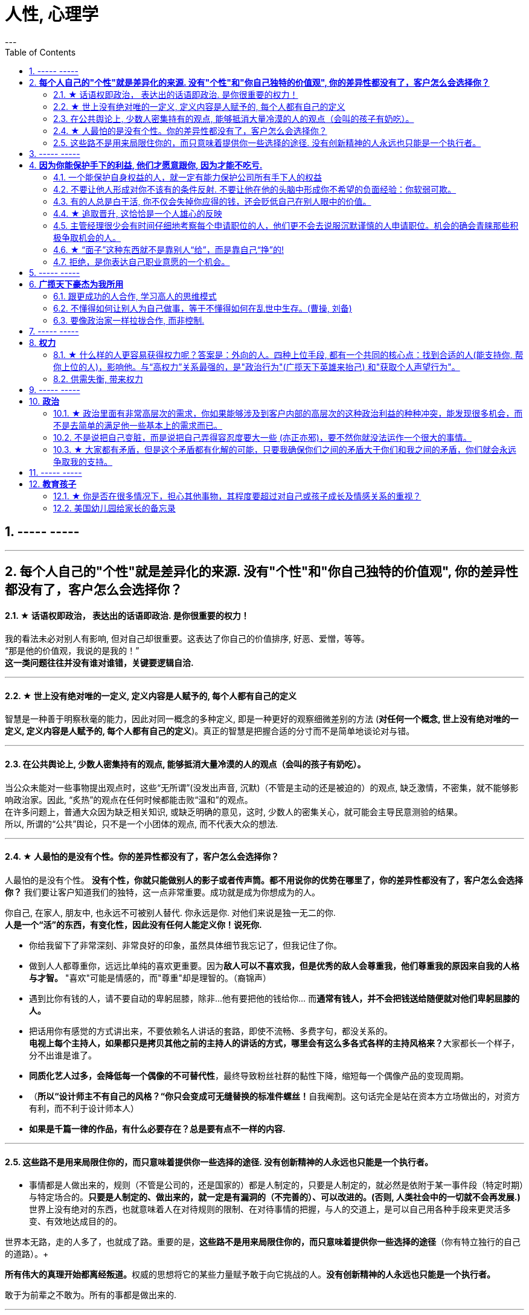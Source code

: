
= 人性, 心理学
:toc:
:sectnums:
---



== ----- -----


---

== *每个人自己的"个性"就是差异化的来源. 没有"个性"和"你自己独特的价值观", 你的差异性都没有了，客户怎么会选择你？*

==== ★ 话语权即政治， 表达出的话语即政治. 是你很重要的权力！

我的看法未必对别人有影响, 但对自己却很重要。这表达了你自己的价值排序, 好恶、爱憎，等等。 +
“那是他的价值观，我说的是我的！” +
*这一类问题往往并没有谁对谁错，关键要逻辑自洽.*

---

==== ★ 世上没有绝对唯的一定义, 定义内容是人赋予的, 每个人都有自己的定义

智慧是一种善于明察秋毫的能力，因此对同一概念的多种定义, 即是一种更好的观察细微差别的方法 (**对任何一个概念, 世上没有绝对唯的一定义, 定义内容是人赋予的, 每个人都有自己的定义**)。真正的智慧是把握合适的分寸而不是简单地谈论对与错。

---

==== 在公共舆论上, 少数人密集持有的观点, 能够抵消大量冷漠的人的观点（会叫的孩子有奶吃）。

当公众未能对一些事物提出观点时，这些“无所谓”(没发出声音, 沉默)（不管是主动的还是被迫的）的观点,  缺乏激情，不密集，就不能够影响政治家。因此, “炙热”的观点在任何时候都能击败“温和”的观点。 +
在许多问题上，普通大众因为缺乏相关知识, 或缺乏明确的意见，这时,  少数人的密集关心，就可能会主导民意测验的结果。 +
所以, 所谓的“公共”舆论，只不是一个小团体的观点, 而不代表大众的想法.

---

==== ★ 人最怕的是没有个性。你的差异性都没有了，客户怎么会选择你？

人最怕的是没有个性。 *没有个性，你就只能做别人的影子或者传声筒。都不用说你的优势在哪里了，你的差异性都没有了，客户怎么会选择你？* 我们要让客户知道我们的独特，这一点非常重要。成功就是成为你想成为的人。

你自己, 在家人, 朋友中, 也永远不可被别人替代. 你永远是你. 对他们来说是独一无二的你. +
*人是一个“活”的东西，有变化性，因此没有任何人能定义你！说死你.*

- 你给我留下了非常深刻、非常良好的印象，虽然具体细节我忘记了，但我记住了你。

- 做到人人都尊重你，远远比单纯的喜欢更重要。因为**敌人可以不喜欢我，但是优秀的敌人会尊重我，他们尊重我的原因来自我的人格与才智。** "喜欢"可能是情感的，而"尊重"却是理智的。（裔锦声）

- 遇到比你有钱的人，请不要自动的卑躬屈膝，除非…他有要把他的钱给你… 而**通常有钱人，并不会把钱送给随便就对他们卑躬屈膝的人。**

- 把话用你有感觉的方式讲出来，不要依赖名人讲话的套路，即使不流畅、多费字句，都没关系的。   +
**电视上每个主持人，如果都只是拷贝其他之前的主持人的讲话的方式，哪里会有这么多各式各样的主持风格来？**大家都长一个样子，分不出谁是谁了。

- *同质化艺人过多，会降低每一个偶像的不可替代性*，最终导致粉丝社群的黏性下降，缩短每一个偶像产品的变现周期。

- （**所以“设计师主不有自己的风格？“你只会变成可无缝替换的标准件螺丝！**自我阉割。这句话完全是站在资本方立场做出的，对资方有利，而不利于设计师本人）

- *如果是千篇一律的作品，有什么必要存在？总是要有点不一样的内容.*


---

==== 这些路不是用来局限住你的，而只意味着提供你一些选择的途径. 没有创新精神的人永远也只能是一个执行者。

- 事情都是人做出来的，规则（不管是公司的，还是国家的）都是人制定的，只要是人制定的，就必然是依附于某一事件段（特定时期）与特定场合的。**只要是人制定的、做出来的，就一定是有漏洞的（不完善的）、可以改进的。(否则, 人类社会中的一切就不会再发展.)** 世界上没有绝对的东西，也就意味着人在对待规则的限制、在对待事情的把握，与人的交道上，是可以自己用各种手段来更灵活多变、有效地达成目的的。 +

世界本无路，走的人多了，也就成了路。重要的是，*这些路不是用来局限住你的，而只意味着提供你一些选择的途径*（你有特立独行的自己的道路）。+

**所有伟大的真理开始都离经叛道。**权威的思想将它的某些力量赋予敢于向它挑战的人。**没有创新精神的人永远也只能是一个执行者。** +

敢于为前辈之不敢为。所有的事都是做出来的.

---

- **“理在事中”，能成事就是有理。世事往往是“以迂为直”。如果两点之间的直线阻力却最大，那么这根直线，其实是最远的路径。** +
-> 所谓效率 (投资回报率)，就是抛弃笨拙的方法，用我们知道的最好方法去工作。 +
-> 在“我是对的”和“有效果”之间，你必须做一个选择。你认为的好坏，和你的婚姻关系相比较，哪个更重要？

---

== ----- -----

---

== *因为你能保护手下的利益, 他们才愿意跟你, 因为才能不吃亏.*

==== 一个能保护自身权益的人，就一定有能力保护公司所有手下人的权益

- 他们替我加薪的主要原因, 是因为我能“舍命”保护自己的权益。“*一个能保护自身权益的人，就一定能保护公司的权益。因为你是一个不会向生活和障碍妥协的人.*" +
因为你能保护手下的利益, 他们愿意跟你, 才能不吃亏. ( 想象中国历史上的军阀节度使)

---

- 将要赚到的钱应该如何分给各级参与者，让更多人能把他的资源投入到你的事业中, 来帮你 (连同他一起)做大. +
他第一次挣了100万，分出80%给手下人，结果，大家一努力，第二次挣回来就是1000万！即使他这次把90%分给大家，自己拿到的也足有100万。等到第三次的时候，大家打下的江山可能就是1个亿。

---

==== 不要让他人形成对你不该有的条件反射. 不要让他在他的头脑中形成你不希望的负面经验：你软弱可欺。

- 如果别人对你没有善意，你就要做出反击.（*不要让他在他的头脑中形成你不希望的负面经验：你软弱可欺。不要让他人形成对你不该有的条件反射*）。 +
你应该学会为自己的权利而战，如果你做不到，你一生都将只是一个懦夫，被世界上那些恃强凌弱的人推来搡去。

- Don't give them the satisfaction of being insulted.   +
不要让他们从侮辱你中得到成就感.

---

==== 有的人总是白干活, 你不仅会失掉你应得的钱，还会贬低自己在别人眼中的价值。

不要对自己提出提高薪水的要求感到愧疚：最让我厌烦的事情之一，就是有的人总是白干活。 *不要把自己白白捐献出去，否则，你不仅会失掉你应得的钱，还会贬低自己在别人眼中的价值。*

你最低所需要的, 不等于你的价值。在研究生时，我一年12,000美元也活得很不错。可是，我会因为生存只需要12,000美元, 就只要求拿这么多的薪水吗？ *如果你只想着你需要的程度（维持最低生活的），你永远也不会得到你所值的（与你价值相符的）。*

---

==== ★ 追取晋升, 这恰恰是一个人雄心的反映

通过各种手段(与高管有联系)获得上升(晋升)没什么不好意思的,  *这恰恰是一个人雄心的反映, 当前的低下"现状"不匹配自己的真正能力!*

---

- 要是我不主动去做这件事，他们可能永远也不会给我这个机会。(你必须主动提出转岗!)

我整天坐在自己的工作隔间里，勤勤恳恳地跟踪着订票动向。全都是数据分析，我被同事们誉为“微软Excel女王”。这就是我为什么去要读研究生吗？为了以漂亮的电子数据表格而闻名吗？我都干了些什么工作？我是个喜爱与人打交道的人，我渴望直接为客户服务，提高相关的技能，可是我几乎没有机会离开自己的办公桌。

我的经理提到了美伦旅游公司的一项要求，我的大脑开始迅速运转。我离开电脑屏幕，到客户面前露脸的机会来了。

随后，在一次与我的老板面对面会谈的时候，我告诉他我想跟美伦旅游公司谈一谈，了解一下他们对应用软件的要求，看我们萨柏瑞公司能否在预算内开发出来。我告诉他我不愿意萨柏瑞公司失去这么一个大好的收益机会（注意这种巧妙的说话方式，把公司的利益放在首位），我会把这份工作当作我目前工作职责的一部分。老板说那当然好，有什么不可呢？

我主动去研究新产品, 而且不要求额外的费用。我无偿做这项工作，不过这是短期的，因为我看到了长期的回报。我也感觉到，这是我表现自己非数字密集运算才能的难得机会。毕竟，*没有人知道我具有跟客户打交道的能力，要是我不主动去做这件事，他们可能永远也不会给我这个机会。*

我给客户打电话、面谈了解技术上的规格和要求。我撰写业务计划、制定成本收益分析和收入模式，还将其呈给了高管层以取得批准。

我的努力为公司带来了收益，也为我带来了好处：萨柏瑞公司批准了这个方案，开发了那项产品，我被提拔为产品经理。我埋首于Excel表格的时代结束了。

你在讲出自己想要的工作调整的时候，无论是重新安排还是工作时间变动，**都要强调这对你的雇主会有什么影响，而不是对你自己。不要说“我需要”，或者“我想”，要在老板还没有来得及说出他们关心的问题之前，就打消他们的顾虑**：工作调整会损害到你的业绩吗？会给公司增加成本吗？你负责的客户和业务会受到损失吗？

---


==== 主管经理很少会有时间仔细地考察每个申请职位的人，他们更不会去说服沉默谨慎的人申请职位。机会的确会青睐那些积极争取机会的人。

我在谷歌工作的6年半时间里，我注意到，一般情况下，就积极争取机会而言，男性比女性行动得更快。**当我们宣布有新的空缺职位或是开始新项目时，男员工们都一个个来敲我办公室的门，毛遂自荐，向我解释为什么他们是新的领导职位的最佳人选。**

即使在一项新的空缺职位产生前，男性也更有可能去尝试获得成长的机会。

我已经和女性员工有过多次谈话，她们对我的鼓励通常作此回应：“我在这方面可能不是很擅长”，“这项新工作听上去很令人兴奋，但我没有类似的工作经验”，或“现在的工作中我还有许多要学习的”。印象中我似乎从没与男员工有过这样的对话。

- **感觉自信或假装自信，对于争取生活中的机会是必要的。机会的确会青睐那些积极争取机会的人。**

- 抓住机会尤为重要。**主管经理很少会有时间仔细地考察每个申请职位的人，他们更不会去说服沉默谨慎的人申请职位。**

- 机会正是来自一个人对某件事的全情投入，而这件事随后就会成为他们的工作内容。

- 在工作上积极主动一定会带来回报。**如果一个人总是等着别人告诉自己该做什么，我们就很难设想他能成为领导别人的人。**


---

==== ★ “面子”这种东西就不是靠别人“给”，而是靠自己“挣”的!

---


==== 拒绝，是你表达自己职业意愿的一个机会。

**你有责任心、勤奋、容易合作，也会有副作用：一旦你有了这样的声誉，就意味着人人都想把活交给你干。** 但不是每件事都对你有利，对无助于你事业发展的任务，说“不”。

你应该分清楚，什么时候工作不适当，或者不公平地侵犯了你的私人时间。所以, 说“不”会给你换来信用，会给你换来时间。

**说“不”不会让别人觉得你嫌任务重或能力差，反而会让你是一个目标明确**, 充满自信的商界女性（Amy Henry是女性）。**人们知道一个人不会说不，就证明他不能按照轻重缓急安排自己的时间。**

**明确了是非界线而且敢于去说“不”，实际上反倒会赢得更多的尊重。 你自己要尊重你的私人时间，别人也会尊重你的私人时间（在他人脑中留下你的烙印，控制你在他人眼重的形象、为人）。**

记住，说“不”的时候，语气要诚恳、明确、直截了当。 不要不好意思或者询问是不是可以说“不”。要坚定、明确。如果这样，你会受到尊重。

如果可能，还要提供一个替换方案。

我的老板要我负责我们自己公司的、不是客户方的一项大型软件执行项目。尽管我认识到这个项目与公司的目标一致，可是与我的职业目标不一致，我的职业目标是升到主管层，并与客户打交道。如果我接受这项新任务，就会减少我与客户合作的机会。

我第一次拒绝了要分配给我的一个项目。这一步有些冒险，可是在我解释了出于职业上的考虑，我为什么觉得这项工作跟我的职业道路有出入后，老板表示理解。 **拒绝，也是我表达自己职业意愿的一个好机会。**

在你的事业中及早养成这样的习惯，你才能前进、发展得更快，因为这样你才不会陷入繁忙的工作中不能自拔。


---

你可以说不的情境有：

- 可能会将你定位在一个角色上、而那个角色与你的职业目标不符的工作。（会令你职业生涯走偏，或浪费你最终抵达目标的时间）

- 不会给"有权力推动你 向理想职业路线前进的人物，留下特殊印象"的任务。（吃力不讨好的任务，不能给自己带来利益的工作）

- 不在你职责范围内的工作。

- 你不愿在自己的简历中提及的工作。（给你形象带来负面影响的工作）

- 经验不足、才智不强的人也能轻易应付的工作。对你的智力没有挑战性、但却会消耗你每天时间的工作。（对你已是垃圾工作）

- 确实不属于你份内的繁忙工作和行政事务，以及诸如定餐、送夜间邮包等应由助理处理的工作。（垃圾工作、低价值工作）

要分辨对你提出的各种要求，一定不要让自己总是接受份外的、对你的职业发展没有助益的任务。

---


== ----- -----

---


== *广揽天下豪杰为我所用*

==== 跟更成功的人合作, 学习高人的思维模式

- 一个人要成功。有几个方法： +
① 他必须帮成功者工作(是敲门砖)。 +
② 当他们开始成功的时候，也开始跟更成功的人合作(学习高人的思维模式)。 +
③ 当你越来越成功的时候，要找成功者来帮你工作(曹操广揽天下人才和英雄)。你为什么能赚10万美金？原因有三个。你的习惯、你所交的朋友、你核心圈的人。

- *你做的是啥，来的就是啥人。*   +
你做什么层次的事情和事业, 就会交接到什么层次的人. (想想曹操)

- 在道路上寻找战友，而不是拉朋友陪你上路。   +
Distance doesn't separate people,Silence does!

---

==== 不懂得如何让别人为自己做事，等于不懂得如何在乱世中生存。(曹操, 刘备)

不懂得如何让别人为自己做事，等于不懂得如何在乱世中生存。(曹操, 刘备)   +
OPT与OPM——运用别人的时间与金钱。

---

==== 要像政治家一样拉拢合作, 而非控制.

你开公司不能想着要“驾驭”人才，**特别NB 的人才，也不会让你“驾驭”的。**所以要像政治家一样拉拢合作, 而非控制. (曹操与豪族的合作借力关系)

---

== ----- -----

---

== *权力*

==== ★ 什么样的人更容易获得权力呢？答案是：外向的人。四种上位手段, 都有一个共同的核心点：找到合适的人(能支持你, 帮你上位的人)，影响他。与“高权力”关系最强的，是"政治行为"(广揽天下英雄来抬己) 和"获取个人声望行为"。

美国加州大学伯克利分校的心理学教授卡梅隆·安德森（Cameron Anderson）等人就在《美国国家科学院院刊》（PNAS）上发表了一篇论文，讨论了“坏人”和“权力”的关系.

先要定义什么是“坏”，什么是“权力”?

- 安德森等人采用大五人格, “宜人性”越低，就越“坏”。
- “权力”的衡量并不是看职位的高低, 因为职位不代表真正权力. 所以，作者测量了一个人在控制下属、操纵他人、影响决策等方面的得分.

以前, 研究者的方法是测一下受试者“坏不坏”，然后测一下“有没有权力”，再看两者之间有没有关系。但是，这种方法分不清人们是因为够坏才获得权力，还是有了权力才变坏的。

这次的研究, 从1999年跟踪到2008年.  最终收集了457人的权力指数。

得出的结果是：坏不坏跟能不能获得权力没关系。无论你是自私冷漠的坏人，还是无私热情的好人，都不会帮你获得权力。

那么什么样的人更容易获得权力呢？答案是：外向的人。
数据显示，那些在大五人格“外倾性”维度上得分更高的人，未来更容易获得权力。

获得权力, 上位有四种手段 :

1. (支配—攻击行为) : 拳头大的, 有理 ---- 这是许多动物遵循的规律。

2. (政治行为) : 权力是政治的主题，核心就是“打天下的时候人多，分天下的时候人少”。美国政治学家梅斯奎塔指出，**谁能抓住核心支持者，谁就能掌握权力。** 隋末李渊得到了关陇贵族的支持，才有了后面的盛唐。

3. (公共行为):  **“欲取先予”, “互惠原则”: 在获取权力之前，先施惠以获得别人的信任和认可。** 不管是“仁义君子”刘备、还是“散财童子”宋江，不论是真君子也好，伪君子也罢，总之都获得了权力。

4. **(声望行为) : 获取自己的声望. ** 鸫鹛这种鸟有个特性，声望最高的大首领会给小鸟喂食、给大家放哨，如果有其他鸟想代替大首领放哨，大首领就会攻击它。 **说白了就是争夺“为人民服务”的机会。对应到人类社会，如果你有能力，而这种能力又能给大家带来帮助，给自己带来声望，就更容易获得权力。**

**这四种手段都有一个共同的核心：找到合适的人(能支持你, 帮你上位的人)，影响他。**

用暴力让人害怕也好，收买人心也好,  积累自己的声望让人尊敬也好，**本质都是在"影响他人"。** 那么, 这四种手段跟“外倾性”有什么关系?

研究者发现，**与“高权力”关系最强的，是"政治行为"和"声望行为"。**
同时，那些比较“坏”的人, 更容易做出“支配—攻击行为”，但是很少做“政治行为”、“公共行为”、“声望行为”。
**而外向的人，更容易做出以上四种行为**。

也就是说，“坏人”更容易通过支配、攻击别人帮助自己获得权力，但是很少为人民服务，不在意自己的声望，这便阻碍了他们获得权力。两者抵消，优势就没了。
而外向的人，虽然也会做出支配攻击行为，但是也善于处理关系，所以更容易成功当领导。


---

==== 供需失衡, 带来权力

- 事实是，人口红利本质上并不是劳动者的红利，而是资本的红利。



---

== ----- -----

---

== *政治*

==== ★ 政治里面有非常高层次的需求，你如果能够涉及到客户内部的高层次的这种政治利益的种种冲突，能发现很多机会，而不是去简单的满足他一些基本上的需求而已。

对客户是需要引导的，你要启发。客户的需求是不一样的，不同的人他有不同的需求，三扣是低层次的客户的低层次的需求。**如果你无法启发客户的高层次的需求，那你就只好把自己混同于其他那些低层次的销售人员。人往低处走一定比人往高处走要容易**，做销售，如果你把自己混同于低层次的这种销售，最后你一定是做到了所有的客户全是低层次的客户。

**还有政治上的需求，情感上的认同需求，有很多，都需要你去启发。**    +
**政治里面有非常高层次的需求，你如果能够涉及到客户内部的高层次的这种政治利益的种种冲突，能发现很多机会(想想中国历史, 三国志里面的政治斗争和说客游说)，而不是去简单的满足他一些基本上的需求而已。**

---

==== 不是说把自己变脏，而是说把自己弄得容忍度要大一些 (亦正亦邪)，要不然你就没法运作一个很大的事情。

我虽然反感商业的暧昧、灰色的、不体面的一面，但这恰恰是做成一个事业的必经之路。**不是说把自己变脏，而是说把自己弄得容忍度要大一些 (亦正亦邪)，要不然你就没法运作一个很大的事情。**

---

==== ★ 大家都有矛盾，但是这个矛盾都有化解的可能，只要我确保你们之间的矛盾大于你们和我之间的矛盾，你们就会永远争取我的支持。

战略和战术之间的区别：

- 战术的目标，就是赢。
- 而**战略的目的，是我推动当前的均衡向下一个均衡点转化，并使自己在下一个均衡点中，那个优势稍微大一点点。**
围棋中的定式，不是教你怎么赢对方，而是达成一种两分的结果，不是你死我活，是你也活我也活，但始终我比你多几目 ，我活得比你好一丢丢 ，就是赢。

毛泽东有句话 ： “谁是我们的朋友，谁是我们的敌人， 这是革命的首要问题 。**朋友搞得多多的，把敌人搞得少少的， 革命就赢了。**” 这是一种典型的战术思维。

梅特涅讲过一句名言，他说， **我控制欧洲局势的心法其实就是一条，就是确保所有国家之间的矛盾， 要大于他们和奥地利之间的矛盾 。**

就是敌人和朋友搞清楚有那么重要吗？ **大家都有矛盾**，但是这个矛盾都有化解的可能，**只要我确保你们之间的矛盾， 大于你们和我之间的矛盾，你们就会永远争取我的支持，** 所以我奥地利虽然国力不强，但是我就是控制欧洲的局势。这就叫战略思维。

中国人经营南海，主张搁置争议，共同开发。原来的均衡是， 我要在主权这个矛盾下和菲律宾这样的国家去谈什么国际法、海洋法，没准儿还把美国招进这个格局来，这个谈法我是吃亏的。   +
**所以我搁置它，我推动这个均衡往下一个均衡去转化，转化矛盾到什么？——我们共同开发。** 开发远洋海岛这个东西你以为容易啊，**这是比拼国力，所以就能导致我的优势扩大。矛盾就转化到对我有利的那个主场上来了。** 你美国人总不能来共同开发吧，你根本不是南海的周边国家。

---

== ----- -----

---

== *教育孩子*

==== ★ 你是否在很多情况下，担心其他事物，其程度要超过对自己或孩子成长及情感关系的重视？

---


==== 美国幼儿园给家长的备忘录

这是一份《美国幼儿园给家长的备忘录》是老师以孩子的口吻，提醒父母对待孩子时的注意事项。

1.  *别溺爱我。我很清楚地知道，我不应该得到每一样我所要求的东西，我哭闹不休其实只是在试探你。*
2. 别害怕对我保持公正的态度，这样反倒让我有安全感。

3. 别让我养成坏习惯。在年幼的此刻，我得依靠你来判断好坏和对错。
4. *别让我觉得自己比实际的我还渺小*，这只会让我假装出一副和我实际年龄不符的傻样。

5. 可能的话尽量不要在人前纠正我的错误，我会感到很没面子，进而和你作对。你私下提醒效果会更好。
6. *别让我觉得犯了错误就像犯了罪*，它会消弱我对人生的希望。

7. 当我说“我恨你”的时候别往心里去。我恨的绝对不是你，我恨的是你加在我身上的那些压力。（对事不对人）
8. 别过度保护我，怕我无法接受某些“后果”。很多时候，我需要经由痛苦的经历来学习。

9. 别太在意我的小病痛。有时，我只是想得到你的关注而已。
10. 别对我唠叨不休，否则我会装聋作哑。

11. *别在匆忙中对我许诺。当你不能信守诺言时，我会难过，也会看轻你以后的许诺。*
12. 我现在还不能把事情解释的很清楚（表达能力），虽然有时我看起来挺聪明的。

13. 别太指望我的诚实，我很容易因为害怕而撒谎。
14. 请别在管教原则上前后不一，这样会让我疑惑，进而失去对你的信任。

15. *当我问你问题的时候，请别敷衍我或者拒绝我，否则我将停止发问，转向别处寻求答案。*
16. 我害怕的时候，不要觉得我很傻很可笑，如果你试着去了解，便会发现我当时有多恐惧

17. 别对我暗示你永远正确、无懈可击，当我发现你并非如此的时候，那对我将是一个多么大的打击。
18. 别以为向我道歉是没有尊严的事。一个诚实的道歉，会让我和你更接近，更尊重你，感觉更温暖

19. 别忘记我喜欢亲自尝试，而不是被你告知结果。
20. 别忘了我很快就会长大。对你来说，和我一起成长是很不容易的事，但请你尝试一下吧。



---
